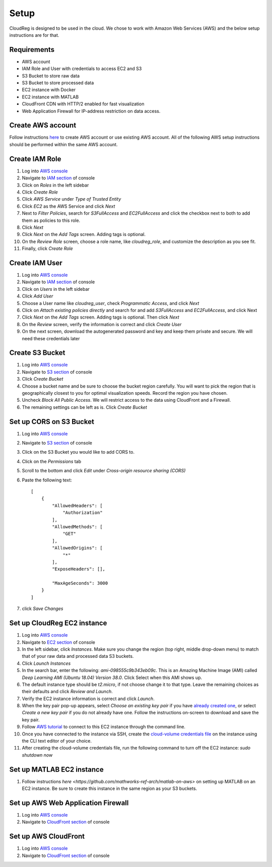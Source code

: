 Setup
=====

CloudReg is designed to be used in the cloud. We chose to work with Amazon Web Services (AWS) and the below setup instructions are for that.

Requirements
------------
- AWS account
- IAM Role and User with credentials to access EC2 and S3
- S3 Bucket to store raw data
- S3 Bucket to store processed data
- EC2 instance with Docker 
- EC2 instance with MATLAB
- CloudFront CDN with HTTP/2 enabled for fast visualization
- Web Application Firewall for IP-address restriction on data access.

Create AWS account
------------------

Follow instructions `here <https://portal.aws.amazon.com/billing/signup#/start>`_ to create AWS account or use existing AWS account. All of the following AWS setup instructions should be performed within the same AWS account.


Create IAM Role
---------------

1. Log into `AWS console <https://console.aws.amazon.com/>`_
2. Navigate to `IAM section <https://console.aws.amazon.com/iam/>`_ of console
3. Click on `Roles` in the left sidebar
4. Click `Create Role`
5. Click `AWS Service` under `Type of Trusted Entity` 
6. Click `EC2` as the AWS Service and click `Next` 
7. Next to `Filter Policies`, search for `S3FullAccess` and `EC2FullAccess` and click the checkbox next to both to add them as policies to this role.
8. Click `Next`
9. Click `Next` on the `Add Tags` screen. Adding tags is optional.
10. On the `Review Role` screen, choose a role name, like `cloudreg_role`, and customize the description as you see fit.
11. Finally, click `Create Role`

Create IAM User
---------------

1. Log into `AWS console <https://console.aws.amazon.com/>`_
2. Navigate to `IAM section <https://console.aws.amazon.com/iam/>`_ of console
3. Click on `Users` in the left sidebar
4. Click `Add User`
5. Choose a User name like `cloudreg_user`, check `Programmatic Access`, and click `Next`
6. Click on `Attach existing policies directly` and search for and add `S3FullAccess` and `EC2FullAccess`, and click Next
7. Click `Next` on the `Add Tags` screen. Adding tags is optional. Then click `Next`
8. On the `Review` screen, verify the information is correct and click `Create User`
9. On the next screen, download the autogenerated password and key and keep them private and secure. We will need these credentials later


Create S3 Bucket
----------------

1. Log into `AWS console <https://console.aws.amazon.com/>`_
2. Navigate to `S3 section <https://console.aws.amazon.com/s3/>`_ of console
3. Click `Create Bucket`
4. Choose a bucket name and be sure to choose the bucket region carefully. You will want to pick the region that is geographically closest to you for optimal visualization speeds. Record the region you have chosen.
5. Uncheck `Block All Public Access`. We will restrict access to the data using CloudFront and a Firewall.
6. The remaining settings can be left as is. Click `Create Bucket`

Set up CORS on S3 Bucket
------------------------

1. Log into `AWS console <https://console.aws.amazon.com/>`_
2. Navigate to `S3 section <https://console.aws.amazon.com/s3/>`_ of console
3. Click on the S3 Bucket you would like to add CORS to.
4. Click on the `Permissions` tab
5. Scroll to the bottom and click `Edit` under `Cross-origin resource sharing (CORS)`
6. Paste the following text::

    [
        {
            "AllowedHeaders": [
                "Authorization"
            ],
            "AllowedMethods": [
                "GET"
            ],
            "AllowedOrigins": [
                "*"
            ],
            "ExposeHeaders": [],

            "MaxAgeSeconds": 3000
        }
    ]

7. click `Save Changes`


Set up CloudReg EC2 instance
----------------------------

1. Log into `AWS console <https://console.aws.amazon.com/>`_
2. Navigate to `EC2 section <https://console.aws.amazon.com/ec2/>`_ of console
3. In the left sidebar, click `Instances`. Make sure you change the region (top right, middle drop-down menu) to match that of your raw data and processed data S3 buckets.
4. Click `Launch Instances`
5. In the search bar, enter the following: `ami-098555c9b343eb09c`. This is an Amazing Machine Image (AMI) called `Deep Learning AMI (Ubuntu 18.04) Version 38.0`. Click Select when this AMI shows up.
6. The default instance type should be `t2.micro`, if not choose change it to that type. Leave the remaining choices as their defaults and click `Review and Launch`.
7. Verify the EC2 instance information is correct and click `Launch`.
8. When the key pair pop-up appears, select `Choose an existing key pair` if you have `already created one <https://docs.aws.amazon.com/ground-station/latest/ug/create-ec2-ssh-key-pair.html>`_, or select `Create a new key pair` if you do not already have one. Follow the instructions on-screen to download and save the key pair.
9. Follow `AWS tutorial <https://docs.aws.amazon.com/AWSEC2/latest/UserGuide/ec2-instance-connect-methods.html#ec2-instance-connect-connecting-aws-cli>`_ to connect to this EC2 instance through the command line.
10. Once you have connected to the instance via SSH, create the `cloud-volume credentials file <https://github.com/seung-lab/cloud-volume/#aws-secretjson-and-matrix-secretjson>`_ on the instance using the CLI text editor of your choice.
11. After creating the cloud-volume credentials file, run the following command to turn off the EC2 instance: `sudo shutdown now`


Set up MATLAB EC2 instance
--------------------------

1. Follow instructions `here <https://github.com/mathworks-ref-arch/matlab-on-aws>` on setting up MATLAB on an EC2 instance. Be sure to create this instance in the same region as your S3 buckets.


Set up AWS Web Application Firewall
-----------------------------------

1. Log into `AWS console <https://console.aws.amazon.com/>`_
2. Navigate to `CloudFront section <https://console.aws.amazon.com/cloudfront/>`_ of console



Set up AWS CloudFront
---------------------

1. Log into `AWS console <https://console.aws.amazon.com/>`_
2. Navigate to `CloudFront section <https://console.aws.amazon.com/cloudfront/>`_ of console


